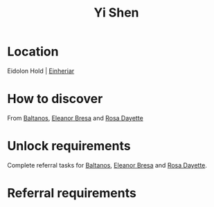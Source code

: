 :PROPERTIES:
:ID:       64af95e7-00c7-41ee-8205-100c0a7e0467
:END:
#+title: Yi Shen
#+filetags: :Individual:OnFoot:engineer:
* Location
Eidolon Hold | [[id:b23439a3-9762-48d5-b510-107fe548110f][Einheriar]]
* How to discover
From [[id:e80652fd-7aa0-4b18-90ac-aebb3d1c2259][Baltanos]], [[id:44343fed-44fd-43ef-979a-27929ac198b9][Eleanor Bresa]] and [[id:e543dd6e-96f5-4d65-a45f-32a5586ad511][Rosa Dayette]]
* Unlock requirements
Complete referral tasks for [[id:e80652fd-7aa0-4b18-90ac-aebb3d1c2259][Baltanos]], [[id:44343fed-44fd-43ef-979a-27929ac198b9][Eleanor Bresa]] and [[id:e543dd6e-96f5-4d65-a45f-32a5586ad511][Rosa Dayette]].
* Referral requirements
